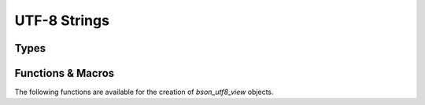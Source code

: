 #############
UTF-8 Strings
#############

.. header-file:: bson/utf8.h

  Defines types and functions for handling views of UTF-8 characters.


Types
#####

.. struct:: bson_utf8_view

  .. member::
    const char* data
    uint32_t len

    Pointer to the character array of the string, and the length of that array.

  .. function::
    static bson_utf8_view from_str(const std__string_view&)

    Obtain a BSON UTF-8 view that views the given `std__string_view`

  .. function::
    operator std__string_view() const

    The `bson_utf8_view` is implicitly convertible to a `std__string_view`

  .. function::
    bool operator==(std__string_view sv) const

    Compare the UTF-8 string with another string


Functions & Macros
##################

The following functions are available for the creation of `bson_utf8_view`
objects.

.. function::
  bson_utf8_view bson_as_utf8(auto S)

  Coerce a string-like object to a `bson_utf8_view`.

  :param S: A string to be viewed. May be a `bson_utf8_view` or a C string (:cpp:`const char*`)

  .. note:: This is implemented as a macro.

.. function::
  bson_utf8_view bson_utf8_view_from_cstring(const char* s)
  bson_utf8_view bson_utf8_view_from_data(const char* s, uint32_t len)

  Obtain a `bson_utf8_view` from a character array pointed-to by `s`.

  :param s: A pointer to a character array. `bson_utf8_view_from_cstring`
    requires that this array have a nul terminator.
  :param len: The length of the array pointed-to by `s`.

  .. note::

    `bson_utf8_view_from_data` may be used to create UTF-8 views that contain
    embeded U+0000 ␀ NULL codepoints. This will work in many places, but
    attempting to use such a string for an element key will result in an element
    with a key that is truncated at the first embedded nul. See: `bson_utf8_view_chopnulls`


.. function::
  bson_utf8_view bson_utf8_view_autolen(const char* s, int32_t len)

  Create a `bson_utf8_view` that views an array of characters at `s`, whose
  length may be deduced. If `len` is negative, calls
  `bson_utf8_view_from_cstring`, otherwise uses `bson_utf8_view_from_data`.

.. function::
  bson_utf8_view bson_utf8_view_chopnulls(bson_utf8_view v)

  Return the UTF-8 string from `v` that is truncated at the first embedded
  U+0000 ␀ null character. If `v` does not contain an null characters, the
  returned string will be equal to `v`.

  This function is used on UTF-8 strings that are given as element keys when
  BSON is being modified.
